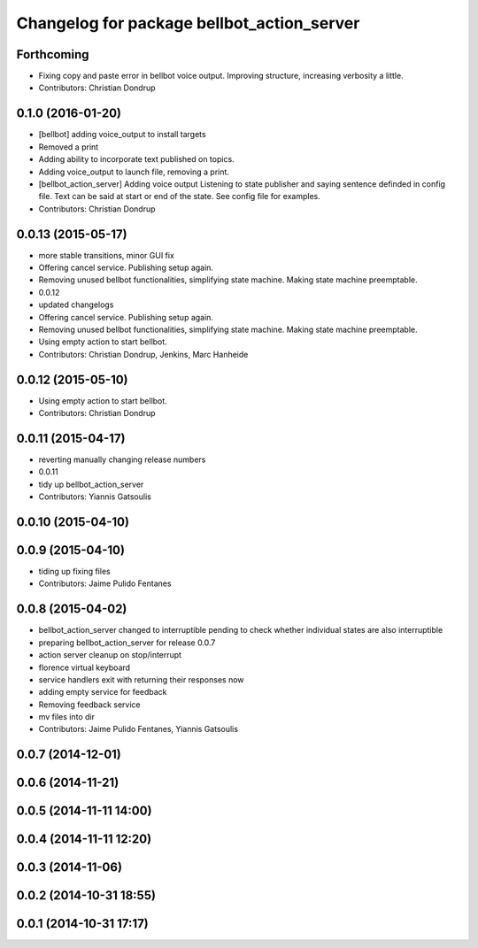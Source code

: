 ^^^^^^^^^^^^^^^^^^^^^^^^^^^^^^^^^^^^^^^^^^^
Changelog for package bellbot_action_server
^^^^^^^^^^^^^^^^^^^^^^^^^^^^^^^^^^^^^^^^^^^

Forthcoming
-----------
* Fixing copy and paste error in bellbot voice output. Improving structure, increasing verbosity a little.
* Contributors: Christian Dondrup

0.1.0 (2016-01-20)
------------------
* [bellbot] adding voice_output to install targets
* Removed a print
* Adding ability to incorporate text published on topics.
* Adding voice_output to launch file, removing a print.
* [bellbot_action_server] Adding voice output
  Listening to state publisher and saying sentence definded in config file. Text can be said at start or end of the state. See config file for examples.
* Contributors: Christian Dondrup

0.0.13 (2015-05-17)
-------------------
* more stable transitions, minor GUI fix
* Offering cancel service.
  Publishing setup again.
* Removing unused bellbot functionalities, simplifying state machine. Making state machine preemptable.
* 0.0.12
* updated changelogs
* Offering cancel service.
  Publishing setup again.
* Removing unused bellbot functionalities, simplifying state machine. Making state machine preemptable.
* Using empty action to start bellbot.
* Contributors: Christian Dondrup, Jenkins, Marc Hanheide

0.0.12 (2015-05-10)
-------------------
* Using empty action to start bellbot.
* Contributors: Christian Dondrup

0.0.11 (2015-04-17)
-------------------
* reverting manually changing release numbers
* 0.0.11
* tidy up bellbot_action_server
* Contributors: Yiannis Gatsoulis

0.0.10 (2015-04-10)
-------------------

0.0.9 (2015-04-10)
------------------
* tiding up fixing files
* Contributors: Jaime Pulido Fentanes

0.0.8 (2015-04-02)
------------------
* bellbot_action_server changed to interruptible
  pending to check whether individual states are also interruptible
* preparing bellbot_action_server for release 0.0.7
* action server cleanup on stop/interrupt
* florence virtual keyboard
* service handlers exit with returning their responses now
* adding empty service for feedback
* Removing feedback service
* mv files into dir
* Contributors: Jaime Pulido Fentanes, Yiannis Gatsoulis

0.0.7 (2014-12-01)
------------------

0.0.6 (2014-11-21)
------------------

0.0.5 (2014-11-11 14:00)
------------------------

0.0.4 (2014-11-11 12:20)
------------------------

0.0.3 (2014-11-06)
------------------

0.0.2 (2014-10-31 18:55)
------------------------

0.0.1 (2014-10-31 17:17)
------------------------

